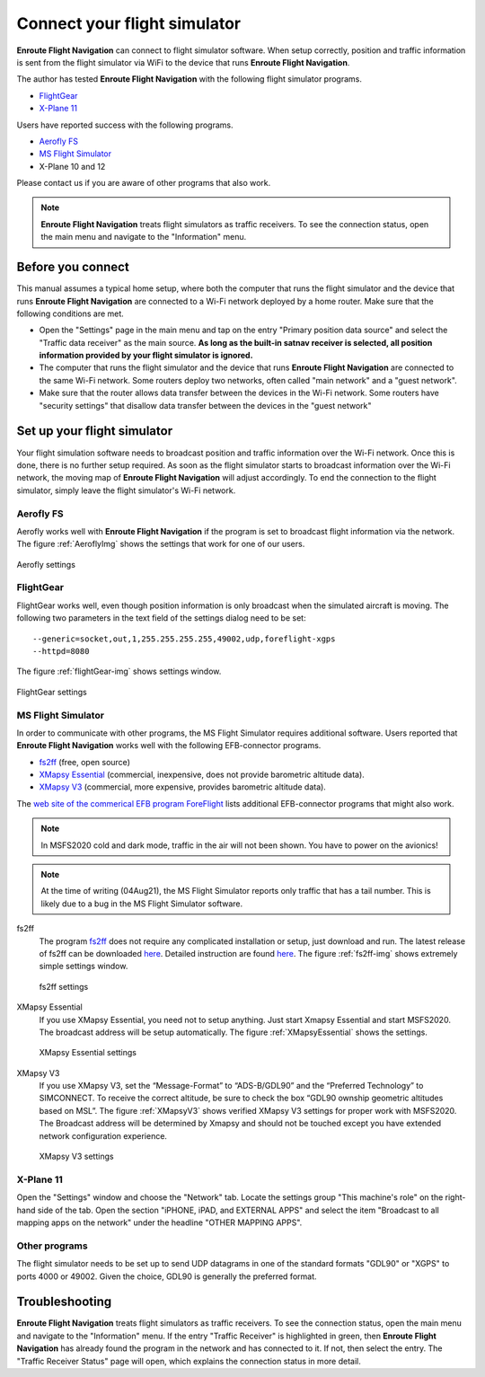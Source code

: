 Connect your flight simulator
=============================

**Enroute Flight Navigation** can connect to flight simulator software.  When
setup correctly, position and traffic information is sent from the flight
simulator via WiFi to the device that runs **Enroute Flight Navigation**.

The author has tested **Enroute Flight Navigation** with the following flight
simulator programs.

- `FlightGear`_
- `X-Plane 11`_

Users have reported success with the following programs.

- `Aerofly FS`_
- `MS Flight Simulator`_
- X-Plane 10 and 12

Please contact us if you are aware of other programs that also work.

.. note:: **Enroute Flight Navigation** treats flight simulators as traffic
    receivers.  To see the connection status, open the main menu and navigate to
    the "Information" menu.


Before you connect
------------------

This manual assumes a typical home setup, where both the computer that runs the
flight simulator and the device that runs **Enroute Flight Navigation** are
connected to a Wi-Fi network deployed by a home router.  Make sure that the
following conditions are met.

- Open the "Settings" page in the main menu and tap on the entry "Primary
  position data source" and select the "Traffic data receiver" as the main
  source. **As long as the built-in satnav receiver is selected, all position
  information provided by your flight simulator is ignored.**

- The computer that runs the flight simulator and the device that runs **Enroute
  Flight Navigation** are connected to the same Wi-Fi network.  Some routers
  deploy two networks, often called "main network" and a "guest network".

- Make sure that the router allows data transfer between the devices in the
  Wi-Fi network.  Some routers have "security settings" that disallow data
  transfer between the devices in the "guest network"


Set up your flight simulator
----------------------------

Your flight simulation software needs to broadcast position and traffic
information over the Wi-Fi network.  Once this is done, there is no further
setup required.  As soon as the flight simulator starts to broadcast information
over the Wi-Fi network, the moving map of **Enroute Flight Navigation** will
adjust accordingly.  To end the connection to the flight simulator, simply leave
the flight simulator's Wi-Fi network.


Aerofly FS
^^^^^^^^^^

Aerofly works well with **Enroute Flight Navigation** if the program is set
to broadcast flight information via the network.  The figure :ref:`AeroflyImg` shows the
settings that work for one of our users.

.. _AeroflyImg:
.. figure:: Aerofly.jpg
   :scale: 50 %
   :align: center

   Aerofly settings


FlightGear
^^^^^^^^^^

FlightGear works well, even though position information is only broadcast when
the simulated aircraft is moving.  The following two parameters in the text
field of the settings dialog need to be set::

  --generic=socket,out,1,255.255.255.255,49002,udp,foreflight-xgps
  --httpd=8080

The figure :ref:`flightGear-img` shows settings window.

.. _flightGear-img:
.. figure:: FlightGear.png
   :scale: 50 %
   :align: center

   FlightGear settings

  
MS Flight Simulator
^^^^^^^^^^^^^^^^^^^

In order to communicate with other programs, the MS Flight Simulator requires
additional software.  Users reported that **Enroute Flight Navigation** works
well with the following EFB-connector programs.

- `fs2ff <https://github.com/astenlund/fs2ff>`__ (free, open source)
- `XMapsy Essential <http://xmapsy.com/>`_ (commercial, inexpensive, does not
  provide barometric altitude data).
- `XMapsy V3 <http://xmapsy.com/>`_ (commercial, more expensive, provides
  barometric altitude data).

The `web site of the commerical EFB program ForeFlight
<https://foreflight.com/support/support-center/category/about-foreflight-mobile/204115275>`_
lists additional EFB-connector programs that might also work.
  
.. note:: In MSFS2020 cold and dark mode, traffic in the air will not been
    shown. You have to power on the avionics!

.. note:: At the time of writing (04Aug21), the MS Flight Simulator reports only
    traffic that has a tail number.  This is likely due to a bug in the MS
    Flight Simulator software.


fs2ff
  The program `fs2ff <https://github.com/astenlund/fs2ff>`__ does not require
  any complicated installation or setup, just download and run.  The latest
  release of fs2ff can be downloaded `here
  <https://github.com/astenlund/fs2ff/releases/latest>`__.  Detailed instruction
  are found `here
  <https://github.com/astenlund/fs2ff#fs2ff-flight-simulator-to-foreflight>`__.
  The figure :ref:`fs2ff-img` shows extremely simple settings window.
  
  .. _fs2ff-img:
  .. figure:: fs2ff.png
     :scale: 75 %
     :align: center

     fs2ff settings

XMapsy Essential
  If you use XMapsy Essential, you need not to setup anything. Just start Xmapsy
  Essential and start MSFS2020. The broadcast address will be setup
  automatically.  The figure :ref:`XMapsyEssential` shows the settings.
  
  .. _XMapsyEssential:
  .. figure:: XMapsyEssential.png
     :scale: 75 %
     :align: center

     XMapsy Essential settings

XMapsy V3
  If you use XMapsy V3, set the “Message-Format” to “ADS-B/GDL90” and the
  “Preferred Technology” to SIMCONNECT.  To receive the correct altitude, be
  sure to check the box “GDL90 ownship geometric altitudes based on MSL”.  The
  figure :ref:`XMapsyV3` shows verified XMapsy V3 settings for proper work with
  MSFS2020.  The Broadcast address will be determined by Xmapsy and should not
  be touched except you have extended network configuration experience.

  .. _XMapsyV3:
  .. figure:: XMapsyV3.png
     :scale: 75 %
     :align: center

     XMapsy V3 settings


X-Plane 11
^^^^^^^^^^

Open the "Settings" window and choose the "Network" tab.  Locate the settings
group "This machine's role" on the right-hand side of the tab. Open the section
"iPHONE, iPAD, and EXTERNAL APPS" and select the item "Broadcast to all mapping
apps on the network" under the headline "OTHER MAPPING APPS".

.. image:: X-Plane-11.png


Other programs
^^^^^^^^^^^^^^

The flight simulator needs to be set up to send UDP datagrams in one of the
standard formats "GDL90" or "XGPS" to ports 4000 or 49002.  Given the choice,
GDL90 is generally the preferred format.


Troubleshooting
---------------

**Enroute Flight Navigation** treats flight simulators as traffic receivers.  To
see the connection status, open the main menu and navigate to the "Information"
menu.  If the entry "Traffic Receiver" is highlighted in green, then **Enroute
Flight Navigation** has already found the program in the network and has
connected to it.  If not, then select the entry. The "Traffic Receiver Status"
page will open, which explains the connection status in more detail.

